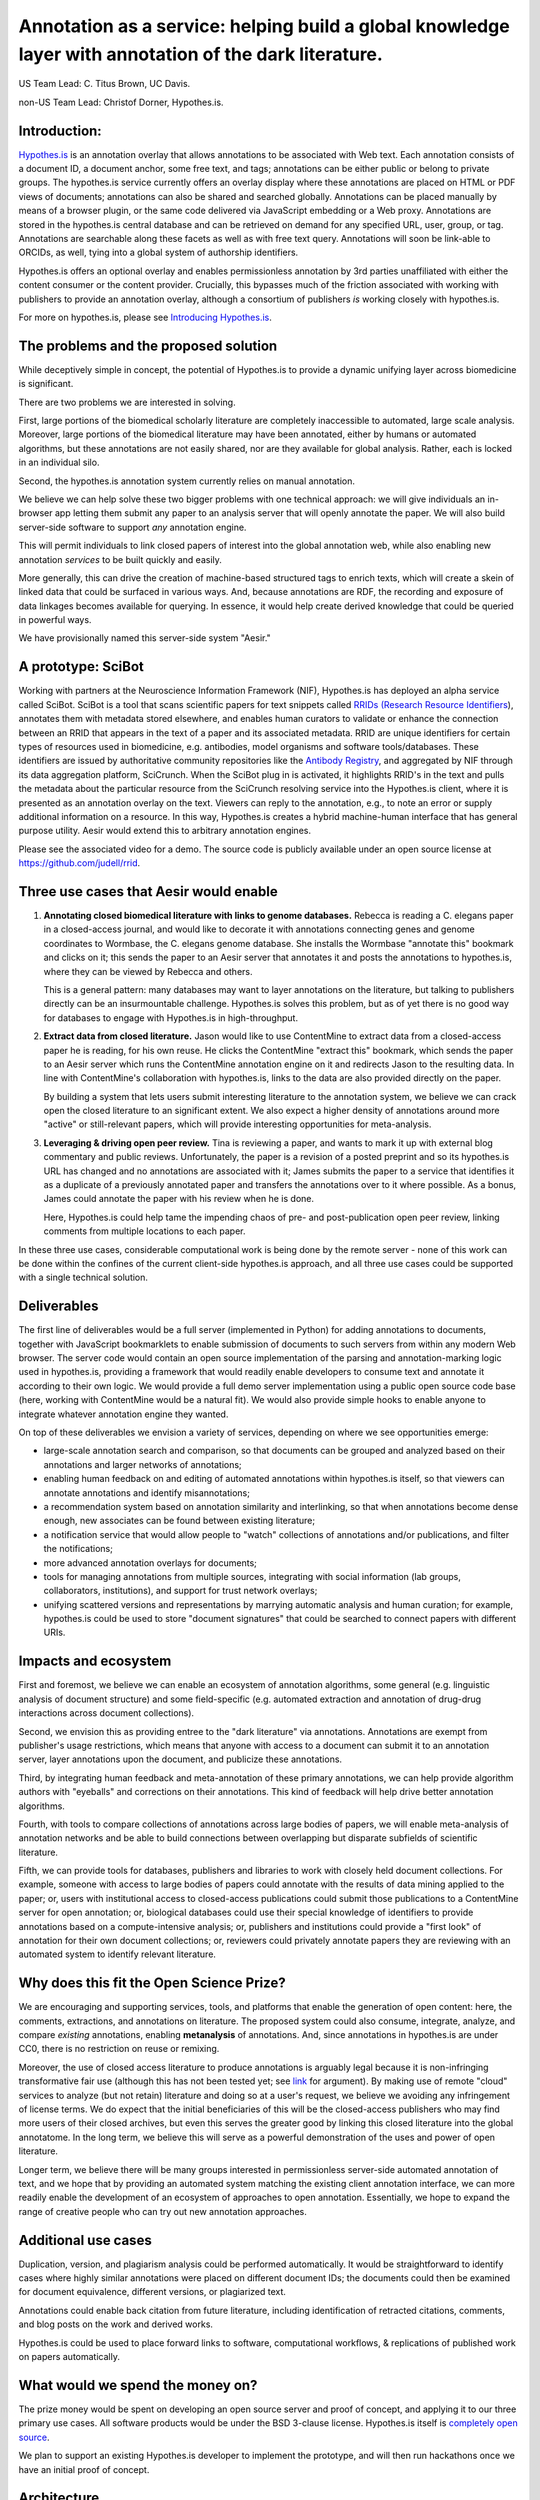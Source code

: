 Annotation as a service: helping build a global knowledge layer with annotation of the dark literature.
=======================================================================================================

US Team Lead: C. Titus Brown, UC Davis.

non-US Team Lead: Christof Dorner, Hypothes.is.

Introduction:
-------------

`Hypothes.is <http://hypothes.is>`__ is an annotation overlay that
allows annotations to be associated with Web text. Each annotation
consists of a document ID, a document anchor, some free text, and
tags; annotations can be either public or belong to private groups.
The hypothes.is service currently offers an overlay display where
these annotations are placed on HTML or PDF views of documents;
annotations can also be shared and searched globally. Annotations can
be placed manually by means of a browser plugin, or the same code
delivered via JavaScript embedding or a Web proxy.  Annotations are
stored in the hypothes.is central database and can be retrieved on
demand for any specified URL, user, group, or tag. Annotations are
searchable along these facets as well as with free text query. Annotations
will soon be link-able to ORCIDs, as well, tying into a global system of
authorship identifiers.

Hypothes.is offers an optional overlay and enables permissionless
annotation by 3rd parties unaffiliated with either the content
consumer or the content provider.  Crucially, this bypasses much of
the friction associated with working with publishers to provide an
annotation overlay, although a consortium of publishers *is*
working closely with hypothes.is.

For more on hypothes.is, please see `Introducing Hypothes.is <https://2016-aesir.readthedocs.org/en/latest/introducing-hypothesis.html>`__.

The problems and the proposed solution
--------------------------------------

While deceptively simple in concept, the potential of Hypothes.is to
provide a dynamic unifying layer across biomedicine is significant.

There are two problems we are interested in solving.

First, large portions of the biomedical scholarly literature are
completely inaccessible to automated, large scale analysis. Moreover,
large portions of the biomedical literature may have been annotated,
either by humans or automated algorithms, but these annotations are
not easily shared, nor are they available for global analysis. Rather,
each is locked in an individual silo.

Second, the hypothes.is annotation system currently relies on manual
annotation.

We believe we can help solve these two bigger problems with one
technical approach: we will give individuals an in-browser app letting
them submit any paper to an analysis server that will openly annotate
the paper.  We will also build server-side
software to support *any* annotation engine.

This will permit individuals to link closed papers of interest into
the global annotation web, while also enabling new annotation
*services* to be built quickly and easily.

More generally, this can drive the creation of machine-based
structured tags to enrich texts, which will create a skein of linked
data that could be surfaced in various ways.  And, because annotations
are RDF, the recording and exposure of data linkages becomes available
for querying.  In essence, it would help create derived knowledge that
could be queried in powerful ways.

We have provisionally named this server-side system "Aesir."

A prototype: SciBot
-------------------

Working with partners at the Neuroscience Information Framework (NIF),
Hypothes.is has deployed an alpha service called SciBot. SciBot is a
tool that scans scientific papers for text snippets called `RRIDs
(Research Resource Identifiers
<http://f1000research.com/articles/4-134/v1>`__), annotates them with
metadata stored elsewhere, and enables human curators to validate or
enhance the connection between an RRID that appears in the text of a
paper and its associated metadata.  RRID are unique identifiers for
certain types of resources used in biomedicine, e.g. antibodies, model
organisms and software tools/databases. These identifiers are issued
by authoritative community repositories like the `Antibody Registry
<http://antibodyregistryo.org>`__, and aggregated by NIF through its
data aggregation platform, SciCrunch. When the SciBot plug in is
activated, it highlights RRID's in the text and pulls the metadata
about the particular resource from the SciCrunch resolving service
into the Hypothes.is client, where it is presented as an annotation
overlay on the text. Viewers can reply to the annotation, e.g., to
note an error or supply additional information on a resource. In this
way, Hypothes.is creates a hybrid machine-human interface that has
general purpose utility.  Aesir would extend this to arbitrary
annotation engines.

Please see the associated video for a demo. The source code is
publicly available under an open source license at
https://github.com/judell/rrid.

Three use cases that Aesir would enable
---------------------------------------

1. **Annotating closed biomedical literature with links to genome
   databases.** Rebecca is reading a C. elegans paper in a
   closed-access journal, and would like to decorate it with
   annotations connecting genes and genome coordinates to Wormbase,
   the C. elegans genome database.  She installs the Wormbase
   "annotate this" bookmark and clicks on it; this sends the paper
   to an Aesir server that annotates it and posts the annotations to
   hypothes.is, where they can be viewed by Rebecca and others.

   This is a general pattern: many databases may want to layer annotations
   on the literature, but talking to publishers directly can be
   an insurmountable challenge.  Hypothes.is solves this problem, but
   as of yet there is no good way for databases to engage with Hypothes.is
   in high-throughput.

2. **Extract data from closed literature.** Jason would like to use
   ContentMine to extract data from a closed-access paper he is
   reading, for his own reuse.  He clicks the ContentMine "extract
   this" bookmark, which sends the paper to an Aesir server which runs
   the ContentMine annotation engine on it and redirects Jason to the
   resulting data.  In line with ContentMine's collaboration with
   hypothes.is, links to the data are also provided directly on the paper.

   By building a system that lets users submit interesting literature
   to the annotation system, we believe we can crack open the closed
   literature to an significant extent.  We also expect a higher density of
   annotations around more "active" or still-relevant papers, which will
   provide interesting opportunities for meta-analysis.

3. **Leveraging & driving open peer review.** Tina is reviewing a
   paper, and wants to mark it up with external blog commentary and
   public reviews.  Unfortunately, the paper is a revision of a posted
   preprint and so its hypothes.is URL has changed and no annotations
   are associated with it; James submits the paper to a service that
   identifies it as a duplicate of a previously annotated paper and
   transfers the annotations over to it where possible.  As a bonus,
   James could annotate the paper with his review when he is done.
   
   Here, Hypothes.is could help tame the impending chaos of pre- and
   post-publication open peer review, linking comments from multiple
   locations to each paper.

In these three use cases, considerable computational work is being done
by the remote server - none of this work can be done within the confines
of the current client-side hypothes.is approach, and all three use cases
could be supported with a single technical solution.

Deliverables
------------

The first line of deliverables would be a full server (implemented in
Python) for adding annotations to documents, together with JavaScript
bookmarklets to enable submission of documents to such servers from
within any modern Web browser.  The server code would contain an open
source implementation of the parsing and annotation-marking logic used
in hypothes.is, providing a framework that would readily enable
developers to consume text and annotate it according to their own
logic.  We would provide a full demo server implementation using a
public open source code base (here, working with ContentMine would be
a natural fit). We would also provide simple hooks to enable anyone
to integrate whatever annotation engine they wanted.

On top of these deliverables we envision a variety of services, depending
on where we see opportunities emerge:

* large-scale annotation search and comparison, so that documents can
  be grouped and analyzed based on their annotations and larger
  networks of annotations;
   
* enabling human feedback on and editing of automated annotations
  within hypothes.is itself, so that viewers can annotate annotations
  and identify misannotations;
  
* a recommendation system based on annotation similarity and
  interlinking, so that when annotations become dense enough, new
  associates can be found between existing literature;
  
* a notification service that would allow people to "watch"
  collections of annotations and/or publications, and filter the
  notifications;
  
* more advanced annotation overlays for documents;
  
* tools for managing annotations from multiple sources, integrating
  with social information (lab groups, collaborators, institutions),
  and support for trust network overlays;

* unifying scattered versions and representations by marrying
  automatic analysis and human curation; for example, hypothes.is
  could be used to store "document signatures" that could be searched
  to connect papers with different URIs.

Impacts and ecosystem
---------------------

First and foremost, we believe we can enable an ecosystem of annotation
algorithms, some general (e.g. linguistic analysis of document
structure) and some field-specific (e.g. automated extraction and
annotation of drug-drug interactions across document collections).

Second, we envision this as providing entree to the "dark
literature" via annotations.  Annotations are exempt from publisher's
usage restrictions, which means that anyone with access to a document
can submit it to an annotation server, layer annotations upon the
document, and publicize these annotations.

Third, by integrating human feedback and meta-annotation of these
primary annotations, we can help provide algorithm authors with
"eyeballs" and corrections on their annotations.  This kind of
feedback will help drive better annotation algorithms.

Fourth, with tools to compare collections of annotations across large
bodies of papers, we will enable meta-analysis of annotation networks
and be able to build connections between overlapping but disparate
subfields of scientific literature.

Fifth, we can provide tools for databases, publishers and libraries to
work with closely held document collections. For example, someone with
access to large bodies of papers could annotate with the results of
data mining applied to the paper; or, users with institutional access
to closed-access publications could submit those publications to a
ContentMine server for open annotation; or, biological databases could
use their special knowledge of identifiers to provide annotations
based on a compute-intensive analysis; or, publishers and institutions
could provide a "first look" of annotation for their own document
collections; or, reviewers could privately annotate papers they are
reviewing with an automated system to identify relevant literature.

Why does this fit the Open Science Prize?
-----------------------------------------

We are encouraging and supporting services, tools, and platforms that
enable the generation of open content: here, the comments,
extractions, and annotations on literature.  The proposed system could
also consume, integrate, analyze, and compare *existing* annotations,
enabling **metanalysis** of annotations.  And, since annotations in
hypothes.is are under CC0, there is no restriction on reuse or
remixing.

Moreover, the use of closed access literature to produce annotations
is arguably legal because it is non-infringing transformative fair use
(although this has not been tested yet; see `link
<http://www.baercrossey.com/1723/google-books-case-transforms-the-fair-use-standard>`__
for argument).  By making use of remote "cloud" services to analyze
(but not retain) literature and doing so at a user's request, we
believe we avoiding any infringement of license terms.  We do expect
that the initial beneficiaries of this will be the closed-access
publishers who may find more users of their closed archives, but even
this serves the greater good by linking this closed literature into
the global annotatome.  In the long term, we believe this will serve
as a powerful demonstration of the uses and power of open literature.

Longer term, we believe there will be many groups interested in
permissionless server-side automated annotation of text, and we hope
that by providing an automated system matching the existing client
annotation interface, we can more readily enable the development of an
ecosystem of approaches to open annotation.  Essentially, we hope to
expand the range of creative people who can try out new annotation
approaches.

Additional use cases
--------------------

Duplication, version, and plagiarism analysis could be performed
automatically. It would be straightforward to identify cases where
highly similar annotations were placed on different document IDs;
the documents could then be examined for document equivalence, different
versions, or plagiarized text.

Annotations could enable back citation from future literature,
including identification of retracted citations, comments, and blog
posts on the work and derived works.

Hypothes.is could be used to place forward links to software,
computational workflows, & replications of published work on papers
automatically.

What would we spend the money on?
---------------------------------

The prize money would be spent on developing an open source server and
proof of concept, and applying it to our three primary use cases.  All
software products would be under the BSD 3-clause license.
Hypothes.is itself is `completely open source
<https://github.com/betatim/openscienceprize/pull/85#issuecomment-190232950>`__.

We plan to support an existing Hypothes.is developer to implement the
prototype, and will then run hackathons once we have an initial proof
of concept.

Architecture
------------

Our primary client-side mechanism will be a bookmarklet or in-browser
app that would submit HTML or PDF text to a server for analysis.  On
the server side, we would provide Python libraries for text
consumption and normalization, anchor extraction, annotation
retrieval, and annotation submission.  Our ultimate goal is to open up
an ecosystem of annotation production, consumption, and meta-analysis
to everyone, and to allow anyone with access to any document to enter
it into this ecosystem.

.. figure:: arch.png

   Figure 1: The basic architecture we propose; the annotation engines
   would make use of but be largely independent of the Aesir code.
